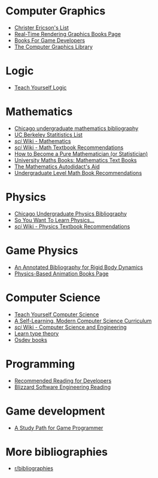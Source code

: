 * Computer Graphics
- [[http://realtimecollisiondetection.net/books/list/][Christer Ericson's List]]
- [[http://www.realtimerendering.com/books.html][Real-Time Rendering Graphics Books Page]]
- [[http://mrelusive.com/books/books.html][Books For Game Developers]]
- [[http://fabiensanglard.net/Computer_Graphics_Principles_and_Practices/index.php][The Computer Graphics Library]]

* Logic
- [[https://www.logicmatters.net/tyl/][Teach Yourself Logic]]

* Mathematics
- [[https://www.ocf.berkeley.edu/~abhishek/chicmath.htm][Chicago undergraduate mathematics bibliography]]
- [[http://sgsa.berkeley.edu/current-students/recommended-books][UC Berkeley Statitistics List]]
- [[http://4chan-science.wikia.com/wiki/Mathematics][/sci/ Wiki - Mathematics]]
- [[http://4chan-science.wikia.com/wiki/Math_Textbook_Recommendations][/sci/ Wiki - Math Textbook Recommendations]]
- [[http://hbpms.blogspot.com/][How to Become a Pure Mathematician (or Statistician)]]
- [[http://www.moremathsgrads.org.uk/maths-books.html][University Maths Books: Mathematics Text Books]]
- [[http://www.ams.org/notices/200510/comm-fowler.pdf][The Mathematics Autodidact's Aid]]
- [[https://mathtuition88.com/2014/10/19/undergraduate-level-math-book-recommendations/][Undergraduate Level Math Book Recommendations]]

* Physics
- [[https://www.ocf.berkeley.edu/~abhishek/chicphys.htm][Chicago Undergraduate Physics Bibliography]]
- [[https://www.susanjfowler.com/blog/2016/8/13/so-you-want-to-learn-physics][So You Want To Learn Physics...]]
- [[http://4chan-science.wikia.com/wiki/Physics_Textbook_Recommendations][/sci/ Wiki - Physics Textbook Recommendations]]

* Game Physics
- [[http://chrishecker.com/Physics_References#Collision_Detection][An Annotated Bibliography for Rigid Body Dynamics]]
- [[http://www.physicsbasedanimation.com/books-2/][Physics-Based Animation Books Page]]

* Computer Science
- [[https://teachyourselfcs.com/][Teach Yourself Computer Science]]
- [[https://functionalcs.github.io/curriculum/][A Self-Learning, Modern Computer Science Curriculum]]
- [[http://4chan-science.wikia.com/wiki/Computer_Science_and_Engineering][/sci/ Wiki - Computer Science and Engineering]]
- [[https://github.com/jozefg/learn-tt][Learn type theory]]
- [[https://wiki.osdev.org/Books][Osdev books]]

* Programming
- [[https://blog.codinghorror.com/recommended-reading-for-developers/][Recommended Reading for Developers]]
- [[https://gist.github.com/vrinek/bda51f6fc8b22b5df301][Blizzard Software Engineering Reading]]

* Game development
- [[https://github.com/miloyip/game-programmer][A Study Path for Game Programmer]]

* More bibliographies
- [[https://www.reddit.com/r/bibliographies/][r/bibliographies]]

